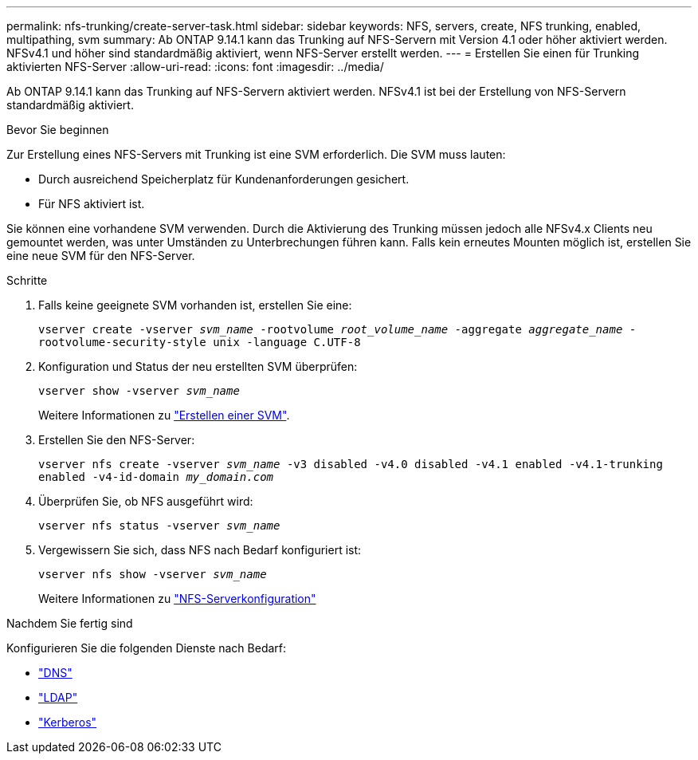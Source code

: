 ---
permalink: nfs-trunking/create-server-task.html 
sidebar: sidebar 
keywords: NFS, servers, create, NFS trunking, enabled, multipathing, svm 
summary: Ab ONTAP 9.14.1 kann das Trunking auf NFS-Servern mit Version 4.1 oder höher aktiviert werden. NFSv4.1 und höher sind standardmäßig aktiviert, wenn NFS-Server erstellt werden. 
---
= Erstellen Sie einen für Trunking aktivierten NFS-Server
:allow-uri-read: 
:icons: font
:imagesdir: ../media/


[role="lead"]
Ab ONTAP 9.14.1 kann das Trunking auf NFS-Servern aktiviert werden. NFSv4.1 ist bei der Erstellung von NFS-Servern standardmäßig aktiviert.

.Bevor Sie beginnen
Zur Erstellung eines NFS-Servers mit Trunking ist eine SVM erforderlich. Die SVM muss lauten:

* Durch ausreichend Speicherplatz für Kundenanforderungen gesichert.
* Für NFS aktiviert ist.


Sie können eine vorhandene SVM verwenden. Durch die Aktivierung des Trunking müssen jedoch alle NFSv4.x Clients neu gemountet werden, was unter Umständen zu Unterbrechungen führen kann. Falls kein erneutes Mounten möglich ist, erstellen Sie eine neue SVM für den NFS-Server.

.Schritte
. Falls keine geeignete SVM vorhanden ist, erstellen Sie eine:
+
`vserver create -vserver _svm_name_ -rootvolume _root_volume_name_ -aggregate _aggregate_name_ -rootvolume-security-style unix -language C.UTF-8`

. Konfiguration und Status der neu erstellten SVM überprüfen:
+
`vserver show -vserver _svm_name_`

+
Weitere Informationen zu link:../nfs-config/create-svms-data-access-task.html["Erstellen einer SVM"].

. Erstellen Sie den NFS-Server:
+
`vserver nfs create -vserver _svm_name_ -v3 disabled -v4.0 disabled -v4.1 enabled -v4.1-trunking enabled -v4-id-domain _my_domain.com_`

. Überprüfen Sie, ob NFS ausgeführt wird:
+
`vserver nfs status -vserver _svm_name_`

. Vergewissern Sie sich, dass NFS nach Bedarf konfiguriert ist:
+
`vserver nfs show -vserver _svm_name_`

+
Weitere Informationen zu link:../nfs-config/create-server-task.html["NFS-Serverkonfiguration"]



.Nachdem Sie fertig sind
Konfigurieren Sie die folgenden Dienste nach Bedarf:

* link:../nfs-config/configure-dns-host-name-resolution-task.html["DNS"]
* link:../nfs-config/using-ldap-concept.html["LDAP"]
* link:../nfs-config/kerberos-nfs-strong-security-concept.html["Kerberos"]

